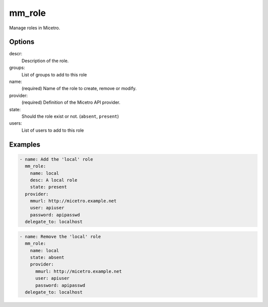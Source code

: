 .. _ansible-mm_role:

mm_role
-------

Manage roles in Micetro.

Options
^^^^^^^

descr:
  Description of the role.

groups:
  List of groups to add to this role

name:
  (required) Name of the role to create, remove or modify.

provider:
  (required) Definition of the Micetro API provider.

state:
  Should the role exist or not. (``absent``, ``present``)

users:
  List of users to add to this role

Examples
^^^^^^^^

.. code-block:: yaml

  - name: Add the 'local' role
    mm_role:
      name: local
      desc: A local role
      state: present
    provider:
      mmurl: http://micetro.example.net
      user: apiuser
      password: apipasswd
    delegate_to: localhost

.. code-block:: yaml

  - name: Remove the 'local' role
    mm_role:
      name: local
      state: absent
      provider:
        mmurl: http://micetro.example.net
        user: apiuser
        password: apipasswd
    delegate_to: localhost
